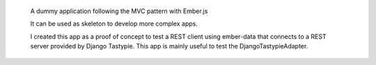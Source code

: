  A dummy application following the MVC pattern with Ember.js

 It can be used as skeleton to develop more complex apps.

 I created this app as a proof of concept to test a REST
 client using ember-data that connects to a REST server
 provided by Django Tastypie. This app is mainly useful
 to test the DjangoTastypieAdapter.



